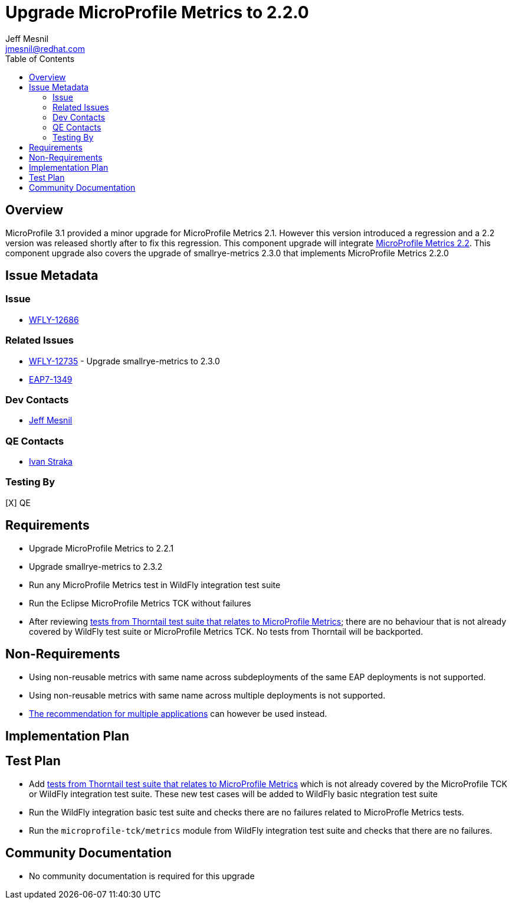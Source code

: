 = Upgrade MicroProfile Metrics to 2.2.0
:author:            Jeff Mesnil
:email:             jmesnil@redhat.com
:toc:               left
:icons:             font
:keywords:          microprofile,metrics,observability
:idprefix:
:idseparator:       -

== Overview


MicroProfile 3.1 provided a minor upgrade for MicroProfile Metrics 2.1. However this version introduced a regression and a 2.2 version was released shortly after to fix this regression.
This component upgrade will integrate https://github.com/eclipse/microprofile-metrics/releases/tag/2.2[MicroProfile Metrics 2.2].
This component upgrade also covers the upgrade of smallrye-metrics 2.3.0 that implements MicroProfile Metrics 2.2.0

== Issue Metadata

=== Issue

* https://issues.jboss.org/browse/WFLY-12686[WFLY-12686]

=== Related Issues

* https://issues.jboss.org/browse/WFLY-12735[WFLY-12735] - Upgrade smallrye-metrics to 2.3.0
* https://issues.jboss.org/browse/EAP7-1349[EAP7-1349]

=== Dev Contacts

* mailto:{email}[{author}]

=== QE Contacts

* mailto:istraka@redhat.com[Ivan Straka]

=== Testing By

[X] QE

== Requirements

* Upgrade MicroProfile Metrics to 2.2.1
* Upgrade smallrye-metrics to 2.3.2
* Run any MicroProfile Metrics test in WildFly integration test suite
* Run the Eclipse MicroProfile Metrics TCK without failures
* After reviewing https://github.com/thorntail/thorntail/tree/master/testsuite/testsuite-microprofile-metrics[tests from Thorntail test suite that relates to MicroProfile Metrics]; there are no behaviour that is not already covered by WildFly test suite or MicroProfile Metrics TCK. No tests from Thorntail will be backported.

== Non-Requirements

* Using non-reusable metrics with same name across subdeployments of the same EAP deployments is not supported.
* Using non-reusable metrics with same name across multiple deployments is not supported.
  *  https://github.com/eclipse/microprofile-metrics/blob/master/spec/src/main/asciidoc/architecture.adoc#usage-of-microprofile-metrics-in-application-servers-with-multiple-applications[The recommendation for multiple applications] can however be used instead.

== Implementation Plan

== Test Plan

* Add https://github.com/thorntail/thorntail/tree/master/testsuite/testsuite-microprofile-metrics[tests from Thorntail test suite that relates to MicroProfile Metrics] which is not already covered by the MicroProfile TCK or WildFly integration test suite. These new test cases will be added to WildFly basic ntegration test suite
* Run the WildFly integration basic test suite and checks there are no failures related to MicroProfle Metrics tests.
* Run the `microprofile-tck/metrics` module from WildFly integration test suite and checks that there are no failures.

== Community Documentation

* No community documentation is required for this upgrade
